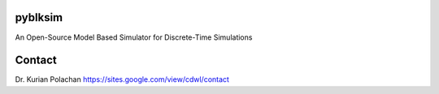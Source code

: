 pyblksim
=========

An Open-Source Model Based Simulator for Discrete-Time Simulations

Contact
=========

Dr. Kurian Polachan
https://sites.google.com/view/cdwl/contact
